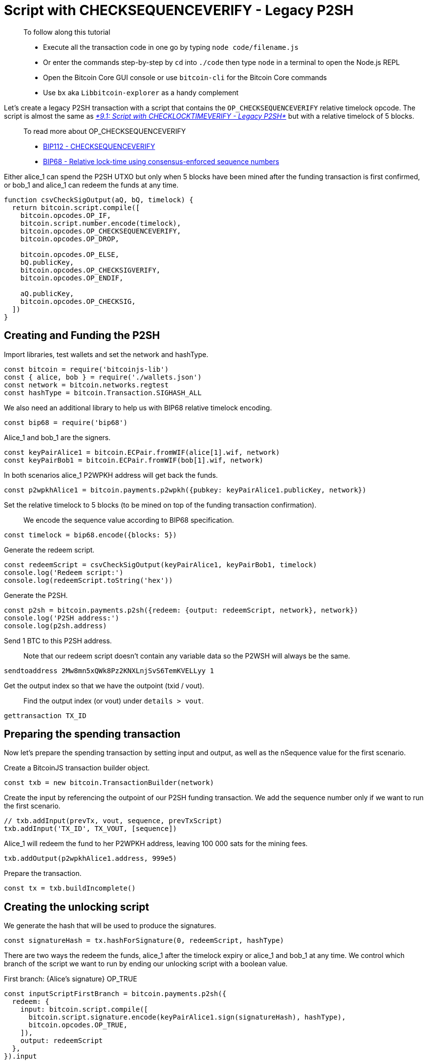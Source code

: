 = Script with CHECKSEQUENCEVERIFY - Legacy P2SH

____

To follow along this tutorial

* Execute all the transaction code in one go by typing `node code/filename.js`
* Or enter the commands step-by-step by `cd` into `./code` then type `node` in a terminal to open the Node.js REPL
* Open the Bitcoin Core GUI console or use `bitcoin-cli` for the Bitcoin Core commands
* Use `bx` aka `Libbitcoin-explorer` as a handy complement

____

Let's create a legacy P2SH transaction with a script that contains the `OP_CHECKSEQUENCEVERIFY` relative timelock opcode. The script is almost the same as https://github.com/bitcoin-studio/Bitcoin-Programming-with-BitcoinJS/tree/64d6ce54da567802508ffdc79e00a21060d8450d/part-three-pay-to-script-hash/timelocks/09_1_p2sh_cltv.md[_*9.1: Script with CHECKLOCKTIMEVERIFY - Legacy P2SH*_] but with a relative timelock of 5 blocks.

____

To read more about OP_CHECKSEQUENCEVERIFY

* https://github.com/bitcoin/bips/blob/master/bip-0112.mediawiki[BIP112 - CHECKSEQUENCEVERIFY]
* https://github.com/bitcoin/bips/blob/master/bip-0068.mediawiki[BIP68 - Relative lock-time using consensus-enforced sequence numbers]

____

Either alice_1 can spend the P2SH UTXO but only when 5 blocks have been mined after the funding transaction is first confirmed, or bob_1 and alice_1 can redeem the funds at any time.

[source,javascript]
----
function csvCheckSigOutput(aQ, bQ, timelock) {
  return bitcoin.script.compile([
    bitcoin.opcodes.OP_IF,
    bitcoin.script.number.encode(timelock),
    bitcoin.opcodes.OP_CHECKSEQUENCEVERIFY,
    bitcoin.opcodes.OP_DROP,

    bitcoin.opcodes.OP_ELSE,
    bQ.publicKey,
    bitcoin.opcodes.OP_CHECKSIGVERIFY,
    bitcoin.opcodes.OP_ENDIF,

    aQ.publicKey,
    bitcoin.opcodes.OP_CHECKSIG,
  ])
}

----

== Creating and Funding the P2SH

Import libraries, test wallets and set the network and hashType.

[source,javascript]
----
const bitcoin = require('bitcoinjs-lib')
const { alice, bob } = require('./wallets.json')
const network = bitcoin.networks.regtest
const hashType = bitcoin.Transaction.SIGHASH_ALL

----

We also need an additional library to help us with BIP68 relative timelock encoding.

[source,javascript]
----
const bip68 = require('bip68')

----

Alice_1 and bob_1 are the signers.

[source,javascript]
----
const keyPairAlice1 = bitcoin.ECPair.fromWIF(alice[1].wif, network)
const keyPairBob1 = bitcoin.ECPair.fromWIF(bob[1].wif, network)

----

In both scenarios alice_1 P2WPKH address will get back the funds.

[source,javascript]
----
const p2wpkhAlice1 = bitcoin.payments.p2wpkh({pubkey: keyPairAlice1.publicKey, network})

----

Set the relative timelock to 5 blocks (to be mined on top of the funding transaction confirmation).

____

We encode the sequence value according to BIP68 specification.

____

[source,javascript]
----
const timelock = bip68.encode({blocks: 5})

----

Generate the redeem script.

[source,javascript]
----
const redeemScript = csvCheckSigOutput(keyPairAlice1, keyPairBob1, timelock)
console.log('Redeem script:')
console.log(redeemScript.toString('hex'))

----

Generate the P2SH.

[source,javascript]
----
const p2sh = bitcoin.payments.p2sh({redeem: {output: redeemScript, network}, network})
console.log('P2SH address:')
console.log(p2sh.address)

----

Send 1 BTC to this P2SH address.

____

Note that our redeem script doesn't contain any variable data so the P2WSH will always be the same.

____

[source,bash]
----
sendtoaddress 2Mw8mn5xQWk8Pz2KNXLnjSvS6TemKVELLyy 1

----

Get the output index so that we have the outpoint (txid / vout).

____

Find the output index (or vout) under `details &gt; vout`.

____

[source,bash]
----
gettransaction TX_ID

----

== Preparing the spending transaction

Now let's prepare the spending transaction by setting input and output, as well as the nSequence value for the first scenario.

Create a BitcoinJS transaction builder object.

[source,javascript]
----
const txb = new bitcoin.TransactionBuilder(network)

----

Create the input by referencing the outpoint of our P2SH funding transaction. We add the sequence number only if we want to run the first scenario.

[source,javascript]
----
// txb.addInput(prevTx, vout, sequence, prevTxScript)
txb.addInput('TX_ID', TX_VOUT, [sequence])

----

Alice_1 will redeem the fund to her P2WPKH address, leaving 100 000 sats for the mining fees.

[source,javascript]
----
txb.addOutput(p2wpkhAlice1.address, 999e5)

----

Prepare the transaction.

[source,javascript]
----
const tx = txb.buildIncomplete()

----

== Creating the unlocking script

We generate the hash that will be used to produce the signatures.

[source,javascript]
----
const signatureHash = tx.hashForSignature(0, redeemScript, hashType)

----

There are two ways the redeem the funds, alice_1 after the timelock expiry or alice_1 and bob_1 at any time. We control which branch of the script we want to run by ending our unlocking script with a boolean value.

First branch: {Alice's signature} OP_TRUE

[source,javascript]
----
const inputScriptFirstBranch = bitcoin.payments.p2sh({
  redeem: {
    input: bitcoin.script.compile([
      bitcoin.script.signature.encode(keyPairAlice1.sign(signatureHash), hashType),
      bitcoin.opcodes.OP_TRUE,
    ]),
    output: redeemScript
  },
}).input

----

Second branch: {Alice's signature} {Bob's signature} OP_FALSE

[source,javascript]
----
const inputScriptSecondBranch = bitcoin.payments.p2sh({
  redeem: {
    input: bitcoin.script.compile([
      bitcoin.script.signature.encode(keyPairAlice1.sign(signatureHash), hashType),
      bitcoin.script.signature.encode(keyPairBob1.sign(signatureHash), hashType),
      bitcoin.opcodes.OP_FALSE
    ]),
    output: redeemScript
  }
}).input

----

Update the transaction with the unlocking script.

[source,javascript]
----
tx.setInputScript(0, inputScriptFirstBranch || inputScriptSecondBranch)

----

Get the raw hex serialization.

____

No `build` step here as we have already called `buildIncomplete`.

____

[source,javascript]
----
console.log('Transaction hexadecimal:')
console.log(tx.toHex())

----

Inspect the raw transaction with Bitcoin Core CLI, check that everything is correct.

[source,bash]
----
decoderawtransaction TX_HEX

----

== Broadcasting the transaction

If we run the first scenario we need 5 blocks to be mined so that the timelock will expire.

[source,bash]
----
generatetoaddress 5 bcrt1qnqud2pjfpkqrnfzxy4kp5g98r8v886wgvs9e7r

----

It's time to broadcast the transaction via Bitcoin Core CLI.

[source,bash]
----
sendrawtransaction TX_HEX

----

Inspect the transaction.

[source,bash]
----
getrawtransaction TX_ID true
----

== Observations

On the first scenario, we note that the input sequence field is 5 and that our scriptSig contains

* Alice_1 signature
* 1, which is equivalent to OP_TRUE
* the redeem script, that we can decode with `decodescript`

On the second scenario, we note that our scriptSig contains

* Alice_1 signature
* Bob_1 signature
* 0, which is equivalent to OP_FALSE
* the redeem script, that we can decode with `decodescript`

== What's Next?

Continue "Part Three: Pay To Script Hash" with link:csv_p2wsh.md[9.4: Script with CHECKSEQUENCEVERIFY - Native Segwit P2WSH].